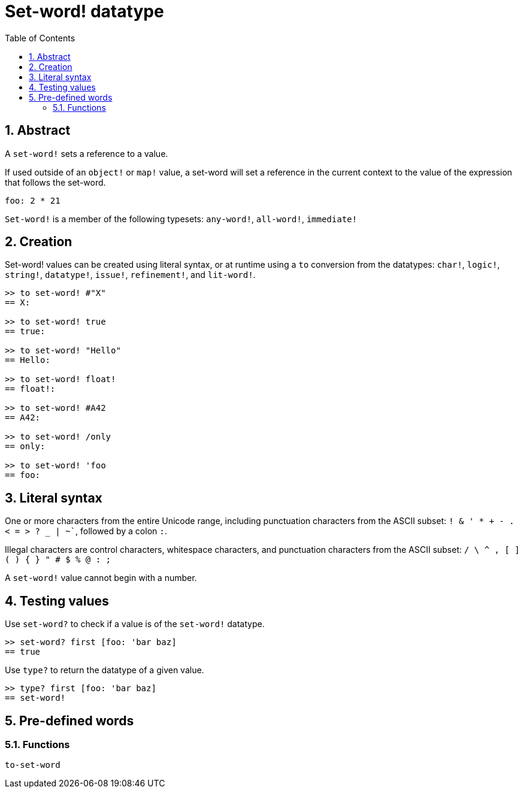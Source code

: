 = Set-word! datatype
:toc:
:numbered:

== Abstract

A `set-word!` sets a reference to a value.

If used outside of an `object!` or `map!` value, a set-word will set a reference in the current context to the value of the expression that follows the set-word.

```red
foo: 2 * 21
```

`Set-word!` is a member of the following typesets: `any-word!`, `all-word!`, `immediate!`

== Creation

Set-word! values can be created using literal syntax, or at runtime using a `to` conversion from the datatypes: `char!`, `logic!`, `string!`, `datatype!`, `issue!`, `refinement!`, and `lit-word!`.

```red
>> to set-word! #"X"
== X:

>> to set-word! true
== true:

>> to set-word! "Hello"
== Hello:

>> to set-word! float!
== float!:

>> to set-word! #A42
== A42:

>> to set-word! /only
== only:

>> to set-word! 'foo
== foo:
```


== Literal syntax

One or more characters from the entire Unicode range, including punctuation characters from the ASCII subset: `! & ' * + - . < = > ? _ | ~``, followed by a colon `:`. 

Illegal characters are control characters, whitespace characters, and punctuation characters from the ASCII subset: `/ \ ^ , [ ] ( ) { } " # $ % @ : ;`

A `set-word!` value cannot begin with a number.


== Testing values

Use `set-word?` to check if a value is of the `set-word!` datatype.

```red
>> set-word? first [foo: 'bar baz]
== true
```

Use `type?` to return the datatype of a given value.

```red
>> type? first [foo: 'bar baz]
== set-word!
```


== Pre-defined words

=== Functions

`to-set-word`